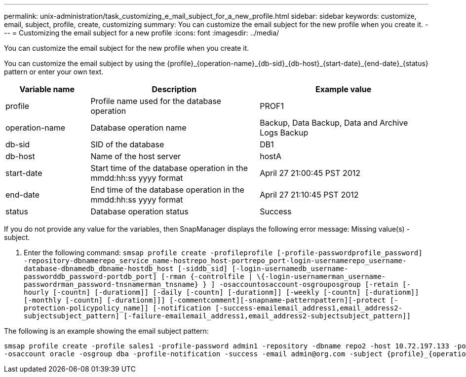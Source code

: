 ---
permalink: unix-administration/task_customizing_e_mail_subject_for_a_new_profile.html
sidebar: sidebar
keywords: customize, email, subject, profile, create, customizing
summary: You can customize the email subject for the new profile when you create it.
---
= Customizing the email subject for a new profile
:icons: font
:imagesdir: ../media/

[.lead]
You can customize the email subject for the new profile when you create it.

You can customize the email subject by using the \{profile}_\{operation-name}_\{db-sid}_\{db-host}_\{start-date}_\{end-date}_\{status} pattern or enter your own text.

[cols="1a,2a,2a" options="header"]
|===
| Variable name| Description| Example value
a|
profile
a|
Profile name used for the database operation
a|
PROF1
a|
operation-name
a|
Database operation name
a|
Backup, Data Backup, Data and Archive Logs Backup
a|
db-sid
a|
SID of the database
a|
DB1
a|
db-host
a|
Name of the host server
a|
hostA
a|
start-date
a|
Start time of the database operation in the mmdd:hh:ss yyyy format
a|
April 27 21:00:45 PST 2012
a|
end-date
a|
End time of the database operation in the mmdd:hh:ss yyyy format
a|
April 27 21:10:45 PST 2012
a|
status
a|
Database operation status
a|
Success
|===
If you do not provide any value for the variables, then SnapManager displays the following error message: Missing value(s) -subject.

. Enter the following command: `smsap profile create -profileprofile [-profile-passwordprofile_password] -repository-dbnamerepo_service_name-hostrepo_host-portrepo_port-login-usernamerepo_username-database-dbnamedb_dbname-hostdb_host [-siddb_sid] [-login-usernamedb_username-passworddb_password-portdb_port] [-rman {-controlfile | \{-login-usernamerman_username-passwordrman_password-tnsnamerman_tnsname} } ] -osaccountosaccount-osgrouposgroup [-retain [-hourly [-countn] [-durationm]] [-daily [-countn] [-durationm]] [-weekly [-countn] [-durationm]] [-monthly [-countn] [-durationm]]] [-commentcomment][-snapname-patternpattern][-protect [-protection-policypolicy_name]] [-notification [-success-emailemail_address1,email_address2-subjectsubject_pattern] [-failure-emailemail_address1,email_address2-subjectsubject_pattern]]`

The following is an example showing the email subject pattern:

----

smsap profile create -profile sales1 -profile-password admin1 -repository -dbname repo2 -host 10.72.197.133 -port 1521 -login -username admin2 -database -dbname DB1 -host 10.72.197.142 -sid DB1
-osaccount oracle -osgroup dba -profile-notification -success -email admin@org.com -subject {profile}_{operation-name}_{db-sid}_{db-host}_{start-date}_{end-date}_{status}
----
